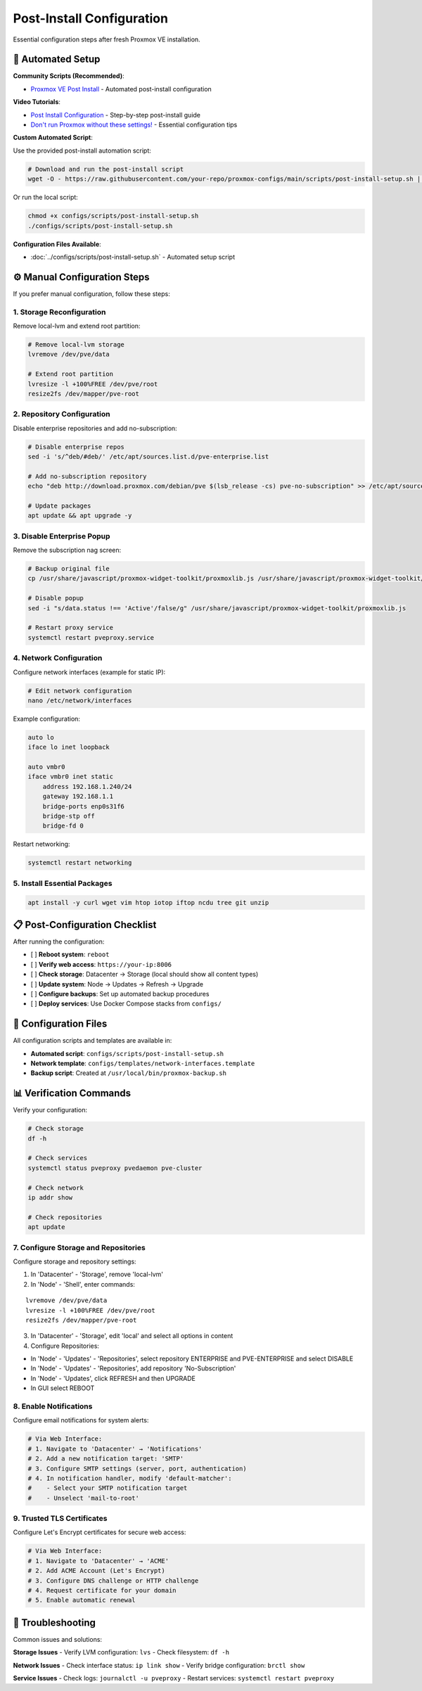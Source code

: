 ========================
Post-Install Configuration
========================

.. highlight:: console

Essential configuration steps after fresh Proxmox VE installation.

🚀 Automated Setup
==================

**Community Scripts (Recommended)**:

- `Proxmox VE Post Install <https://community-scripts.github.io/ProxmoxVE/scripts?id=post-pve-install>`__ - Automated post-install configuration

**Video Tutorials**:

- `Post Install Configuration <https://www.youtube.com/watch?v=R0Zn0bdPwcw>`__ - Step-by-step post-install guide
- `Don't run Proxmox without these settings! <https://www.youtube.com/watch?v=VAJWUZ3sTSI>`__ - Essential configuration tips

**Custom Automated Script**:

Use the provided post-install automation script:

.. code-block:: bash

   # Download and run the post-install script
   wget -O - https://raw.githubusercontent.com/your-repo/proxmox-configs/main/scripts/post-install-setup.sh | bash

Or run the local script:

.. code-block:: bash

   chmod +x configs/scripts/post-install-setup.sh
   ./configs/scripts/post-install-setup.sh

**Configuration Files Available**:

- :doc:`../configs/scripts/post-install-setup.sh` - Automated setup script

⚙️ Manual Configuration Steps
=============================

If you prefer manual configuration, follow these steps:

1. Storage Reconfiguration
-------------------------

Remove local-lvm and extend root partition:

.. code-block:: bash

   # Remove local-lvm storage
   lvremove /dev/pve/data
   
   # Extend root partition
   lvresize -l +100%FREE /dev/pve/root
   resize2fs /dev/mapper/pve-root

2. Repository Configuration
--------------------------

Disable enterprise repositories and add no-subscription:

.. code-block:: bash

   # Disable enterprise repos
   sed -i 's/^deb/#deb/' /etc/apt/sources.list.d/pve-enterprise.list
   
   # Add no-subscription repository
   echo "deb http://download.proxmox.com/debian/pve $(lsb_release -cs) pve-no-subscription" >> /etc/apt/sources.list
   
   # Update packages
   apt update && apt upgrade -y

3. Disable Enterprise Popup
---------------------------

Remove the subscription nag screen:

.. code-block:: bash

   # Backup original file
   cp /usr/share/javascript/proxmox-widget-toolkit/proxmoxlib.js /usr/share/javascript/proxmox-widget-toolkit/proxmoxlib.js.bak
   
   # Disable popup
   sed -i "s/data.status !== 'Active'/false/g" /usr/share/javascript/proxmox-widget-toolkit/proxmoxlib.js
   
   # Restart proxy service
   systemctl restart pveproxy.service

4. Network Configuration
-----------------------

Configure network interfaces (example for static IP):

.. code-block:: bash

   # Edit network configuration
   nano /etc/network/interfaces

Example configuration:

.. code-block:: text

   auto lo
   iface lo inet loopback

   auto vmbr0
   iface vmbr0 inet static
       address 192.168.1.240/24
       gateway 192.168.1.1
       bridge-ports enp0s31f6
       bridge-stp off
       bridge-fd 0

Restart networking:

.. code-block:: bash

   systemctl restart networking

5. Install Essential Packages
----------------------------

.. code-block:: bash

   apt install -y curl wget vim htop iotop iftop ncdu tree git unzip

📋 Post-Configuration Checklist
===============================

After running the configuration:

- [ ] **Reboot system**: ``reboot``
- [ ] **Verify web access**: ``https://your-ip:8006``
- [ ] **Check storage**: Datacenter → Storage (local should show all content types)
- [ ] **Update system**: Node → Updates → Refresh → Upgrade
- [ ] **Configure backups**: Set up automated backup procedures
- [ ] **Deploy services**: Use Docker Compose stacks from ``configs/``

🔧 Configuration Files
=====================

All configuration scripts and templates are available in:

- **Automated script**: ``configs/scripts/post-install-setup.sh``
- **Network template**: ``configs/templates/network-interfaces.template``
- **Backup script**: Created at ``/usr/local/bin/proxmox-backup.sh``

📊 Verification Commands
=======================

Verify your configuration:

.. code-block:: bash

   # Check storage
   df -h
   
   # Check services
   systemctl status pveproxy pvedaemon pve-cluster
   
   # Check network
   ip addr show
   
   # Check repositories
   apt update

7. Configure Storage and Repositories
-------------------------------------

Configure storage and repository settings:

1. In 'Datacenter' - 'Storage', remove 'local-lvm'
2. In 'Node' - 'Shell', enter commands:

::
    
    lvremove /dev/pve/data
    lvresize -l +100%FREE /dev/pve/root
    resize2fs /dev/mapper/pve-root

3. In 'Datacenter' - 'Storage', edit 'local' and select all options in content
4. Configure Repositories:

- In 'Node' - 'Updates' - 'Repositories', select repository ENTERPRISE and PVE-ENTERPRISE and select DISABLE
- In 'Node' - 'Updates' - 'Repositories', add repository 'No-Subscription'
- In 'Node' - 'Updates', click REFRESH and then UPGRADE
- In GUI select REBOOT

8. Enable Notifications
-----------------------

Configure email notifications for system alerts:

.. code-block:: bash

   # Via Web Interface:
   # 1. Navigate to 'Datacenter' → 'Notifications'
   # 2. Add a new notification target: 'SMTP'
   # 3. Configure SMTP settings (server, port, authentication)
   # 4. In notification handler, modify 'default-matcher':
   #    - Select your SMTP notification target
   #    - Unselect 'mail-to-root'

9. Trusted TLS Certificates
---------------------------

Configure Let's Encrypt certificates for secure web access:

.. code-block:: bash

   # Via Web Interface:
   # 1. Navigate to 'Datacenter' → 'ACME'
   # 2. Add ACME Account (Let's Encrypt)
   # 3. Configure DNS challenge or HTTP challenge
   # 4. Request certificate for your domain
   # 5. Enable automatic renewal

🚨 Troubleshooting
=================

Common issues and solutions:

**Storage Issues**
- Verify LVM configuration: ``lvs``
- Check filesystem: ``df -h``

**Network Issues**
- Check interface status: ``ip link show``
- Verify bridge configuration: ``brctl show``

**Service Issues**
- Check logs: ``journalctl -u pveproxy``
- Restart services: ``systemctl restart pveproxy``

